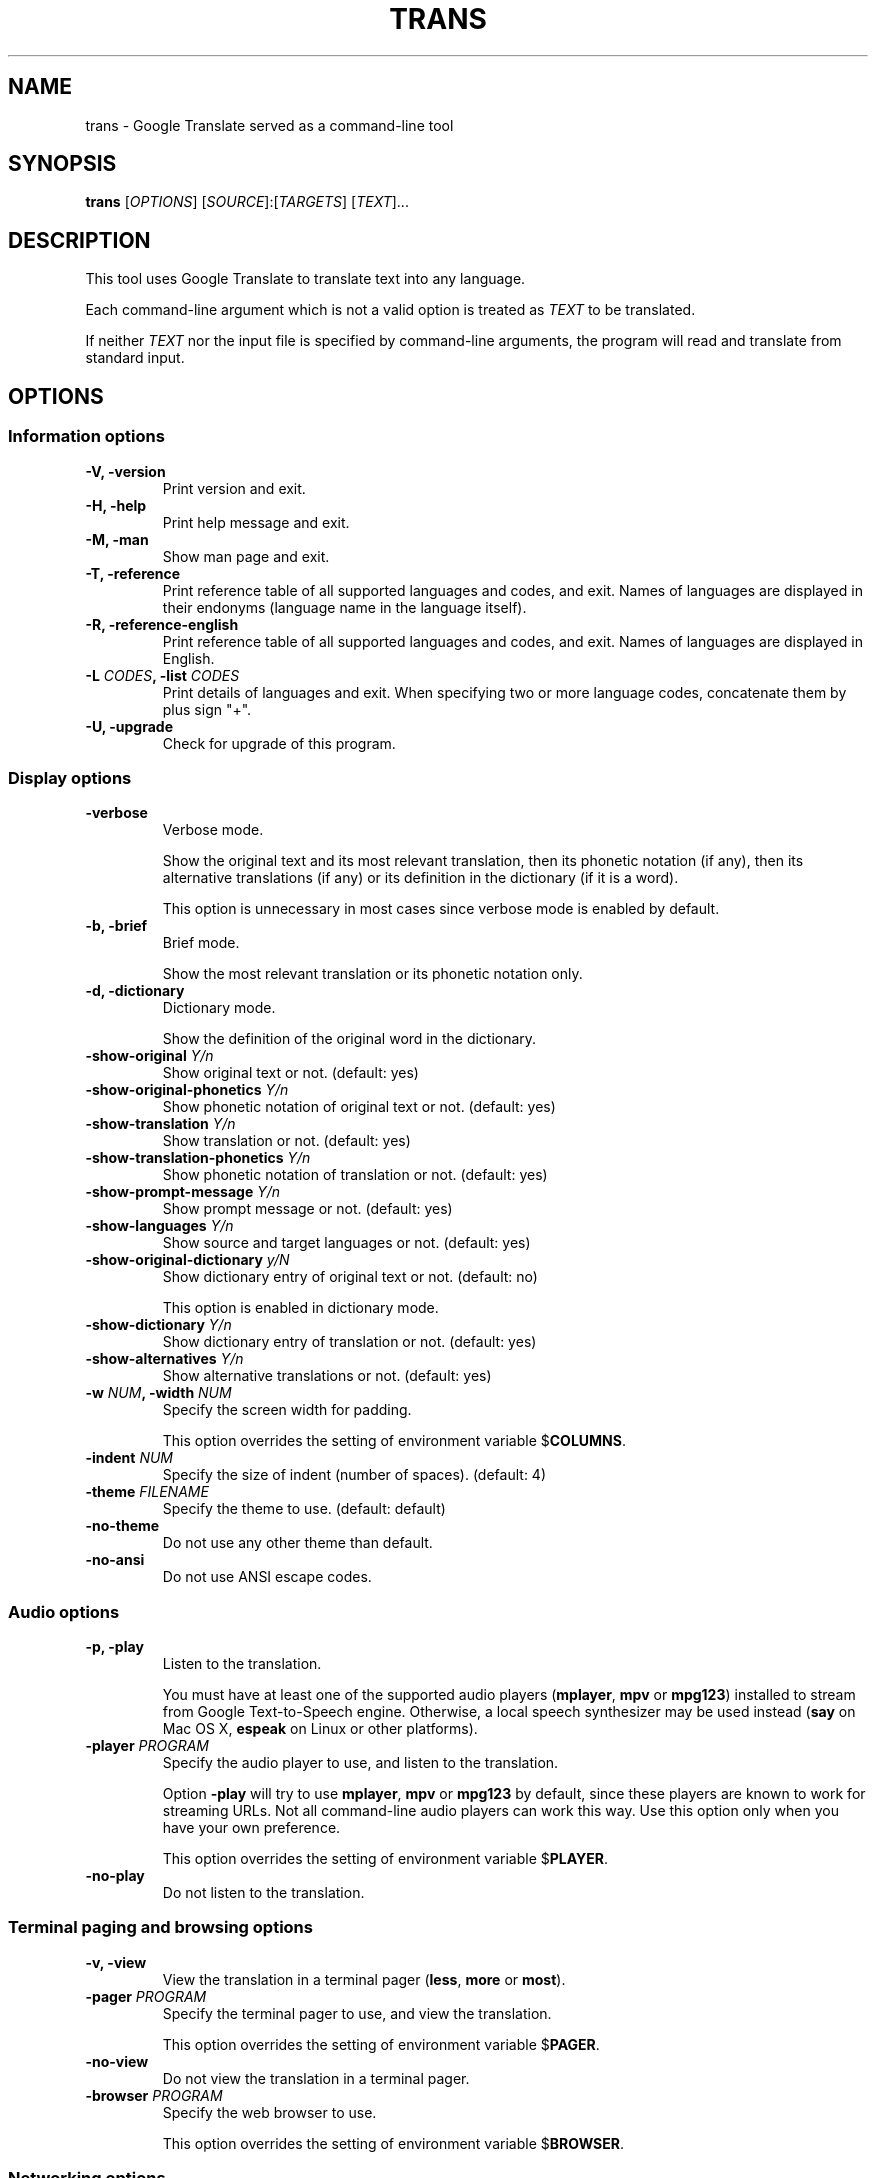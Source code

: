 .TH "TRANS" "1" "2015\-09\-01" "0.9.0.8" ""
.SH NAME
.PP
trans \- Google Translate served as a command\-line tool
.SH SYNOPSIS
.PP
\f[B]trans\f[] [\f[I]OPTIONS\f[]] [\f[I]SOURCE\f[]]:[\f[I]TARGETS\f[]]
[\f[I]TEXT\f[]]...
.SH DESCRIPTION
.PP
This tool uses Google Translate to translate text into any language.
.PP
Each command\-line argument which is not a valid option is treated as
\f[I]TEXT\f[] to be translated.
.PP
If neither \f[I]TEXT\f[] nor the input file is specified by
command\-line arguments, the program will read and translate from
standard input.
.SH OPTIONS
.SS Information options
.TP
.B \f[B]\-V\f[], \f[B]\-version\f[]
Print version and exit.
.RS
.RE
.TP
.B \f[B]\-H\f[], \f[B]\-help\f[]
Print help message and exit.
.RS
.RE
.TP
.B \f[B]\-M\f[], \f[B]\-man\f[]
Show man page and exit.
.RS
.RE
.TP
.B \f[B]\-T\f[], \f[B]\-reference\f[]
Print reference table of all supported languages and codes, and exit.
Names of languages are displayed in their endonyms (language name in the
language itself).
.RS
.RE
.TP
.B \f[B]\-R\f[], \f[B]\-reference\-english\f[]
Print reference table of all supported languages and codes, and exit.
Names of languages are displayed in English.
.RS
.RE
.TP
.B \f[B]\-L\f[] \f[I]CODES\f[], \f[B]\-list\f[] \f[I]CODES\f[]
Print details of languages and exit.
When specifying two or more language codes, concatenate them by plus
sign "+".
.RS
.RE
.TP
.B \f[B]\-U\f[], \f[B]\-upgrade\f[]
Check for upgrade of this program.
.RS
.RE
.SS Display options
.TP
.B \f[B]\-verbose\f[]
Verbose mode.
.RS
.PP
Show the original text and its most relevant translation, then its
phonetic notation (if any), then its alternative translations (if any)
or its definition in the dictionary (if it is a word).
.PP
This option is unnecessary in most cases since verbose mode is enabled
by default.
.RE
.TP
.B \f[B]\-b\f[], \f[B]\-brief\f[]
Brief mode.
.RS
.PP
Show the most relevant translation or its phonetic notation only.
.RE
.TP
.B \f[B]\-d\f[], \f[B]\-dictionary\f[]
Dictionary mode.
.RS
.PP
Show the definition of the original word in the dictionary.
.RE
.TP
.B \f[B]\-show\-original\f[] \f[I]Y/n\f[]
Show original text or not.
(default: yes)
.RS
.RE
.TP
.B \f[B]\-show\-original\-phonetics\f[] \f[I]Y/n\f[]
Show phonetic notation of original text or not.
(default: yes)
.RS
.RE
.TP
.B \f[B]\-show\-translation\f[] \f[I]Y/n\f[]
Show translation or not.
(default: yes)
.RS
.RE
.TP
.B \f[B]\-show\-translation\-phonetics\f[] \f[I]Y/n\f[]
Show phonetic notation of translation or not.
(default: yes)
.RS
.RE
.TP
.B \f[B]\-show\-prompt\-message\f[] \f[I]Y/n\f[]
Show prompt message or not.
(default: yes)
.RS
.RE
.TP
.B \f[B]\-show\-languages\f[] \f[I]Y/n\f[]
Show source and target languages or not.
(default: yes)
.RS
.RE
.TP
.B \f[B]\-show\-original\-dictionary\f[] \f[I]y/N\f[]
Show dictionary entry of original text or not.
(default: no)
.RS
.PP
This option is enabled in dictionary mode.
.RE
.TP
.B \f[B]\-show\-dictionary\f[] \f[I]Y/n\f[]
Show dictionary entry of translation or not.
(default: yes)
.RS
.RE
.TP
.B \f[B]\-show\-alternatives\f[] \f[I]Y/n\f[]
Show alternative translations or not.
(default: yes)
.RS
.RE
.TP
.B \f[B]\-w\f[] \f[I]NUM\f[], \f[B]\-width\f[] \f[I]NUM\f[]
Specify the screen width for padding.
.RS
.PP
This option overrides the setting of environment variable
$\f[B]COLUMNS\f[].
.RE
.TP
.B \f[B]\-indent\f[] \f[I]NUM\f[]
Specify the size of indent (number of spaces).
(default: 4)
.RS
.RE
.TP
.B \f[B]\-theme\f[] \f[I]FILENAME\f[]
Specify the theme to use.
(default: default)
.RS
.RE
.TP
.B \f[B]\-no\-theme\f[]
Do not use any other theme than default.
.RS
.RE
.TP
.B \f[B]\-no\-ansi\f[]
Do not use ANSI escape codes.
.RS
.RE
.SS Audio options
.TP
.B \f[B]\-p\f[], \f[B]\-play\f[]
Listen to the translation.
.RS
.PP
You must have at least one of the supported audio players
(\f[B]mplayer\f[], \f[B]mpv\f[] or \f[B]mpg123\f[]) installed to stream
from Google Text\-to\-Speech engine.
Otherwise, a local speech synthesizer may be used instead (\f[B]say\f[]
on Mac OS X, \f[B]espeak\f[] on Linux or other platforms).
.RE
.TP
.B \f[B]\-player\f[] \f[I]PROGRAM\f[]
Specify the audio player to use, and listen to the translation.
.RS
.PP
Option \f[B]\-play\f[] will try to use \f[B]mplayer\f[], \f[B]mpv\f[] or
\f[B]mpg123\f[] by default, since these players are known to work for
streaming URLs.
Not all command\-line audio players can work this way.
Use this option only when you have your own preference.
.PP
This option overrides the setting of environment variable
$\f[B]PLAYER\f[].
.RE
.TP
.B \f[B]\-no\-play\f[]
Do not listen to the translation.
.RS
.RE
.SS Terminal paging and browsing options
.TP
.B \f[B]\-v\f[], \f[B]\-view\f[]
View the translation in a terminal pager (\f[B]less\f[], \f[B]more\f[]
or \f[B]most\f[]).
.RS
.RE
.TP
.B \f[B]\-pager\f[] \f[I]PROGRAM\f[]
Specify the terminal pager to use, and view the translation.
.RS
.PP
This option overrides the setting of environment variable
$\f[B]PAGER\f[].
.RE
.TP
.B \f[B]\-no\-view\f[]
Do not view the translation in a terminal pager.
.RS
.RE
.TP
.B \f[B]\-browser\f[] \f[I]PROGRAM\f[]
Specify the web browser to use.
.RS
.PP
This option overrides the setting of environment variable
$\f[B]BROWSER\f[].
.RE
.SS Networking options
.TP
.B \f[B]\-x\f[] \f[I]HOST:PORT\f[], \f[B]\-proxy\f[] \f[I]HOST:PORT\f[]
Use HTTP proxy on given port.
.RS
.PP
This option overrides the setting of environment variables
$\f[B]HTTP_PROXY\f[] and $\f[B]http_proxy\f[].
.RE
.TP
.B \f[B]\-u\f[] \f[I]STRING\f[], \f[B]\-user\-agent\f[] \f[I]STRING\f[]
Specify the User\-Agent to identify as.
.RS
.PP
This option overrides the setting of environment variables
$\f[B]USER_AGENT\f[].
.RE
.SS Interactive shell options
.TP
.B \f[B]\-I\f[], \f[B]\-interactive\f[], \f[B]\-shell\f[]
Start an interactive shell, invoking \f[B]rlwrap\f[] whenever possible
(unless \f[B]\-no\-rlwrap\f[] is specified).
.RS
.RE
.TP
.B \f[B]\-E\f[], \f[B]\-emacs\f[]
Start the GNU Emacs front\-end for an interactive shell.
.RS
.PP
This option does not need to, and cannot be used along with \f[B]\-I\f[]
or \f[B]\-no\-rlwrap\f[].
.RE
.TP
.B \f[B]\-no\-rlwrap\f[]
Do not invoke \f[B]rlwrap\f[] when starting an interactive shell.
.RS
.PP
This option is useful when your terminal type is not supported by
\f[B]rlwrap\f[] (e.g.
\f[B]emacs\f[]).
.RE
.SS I/O options
.TP
.B \f[B]\-i\f[] \f[I]FILENAME\f[], \f[B]\-input\f[] \f[I]FILENAME\f[]
Specify the input file.
.RS
.PP
Source text to be translated will be read from the input file, instead
of standard input.
.RE
.TP
.B \f[B]\-o\f[] \f[I]FILENAME\f[], \f[B]\-output\f[] \f[I]FILENAME\f[]
Specify the output file.
.RS
.PP
Translations will be written to the output file, instead of standard
output.
.RE
.SS Language preference options
.TP
.B \f[B]\-l\f[] \f[I]CODE\f[], \f[B]\-hl\f[] \f[I]CODE\f[], \f[B]\-lang\f[] \f[I]CODE\f[]
Specify your home language (the language you would like to see for
displaying prompt messages in the translation).
.RS
.PP
This option affects only the display in verbose mode (anything other
than source language and target language will be displayed in your home
language).
This option has no effect in brief mode.
.PP
This option is optional.
When its setting is omitted, English will be used.
.PP
This option overrides the setting of environment variables
$\f[B]LANGUAGE\f[], $\f[B]LC_ALL\f[], $\f[B]LANG\f[] and
$\f[B]HOME_LANG\f[].
.RE
.TP
.B \f[B]\-s\f[] \f[I]CODE\f[], \f[B]\-sl\f[] \f[I]CODE\f[], \f[B]\-source\f[] \f[I]CODE\f[]
Specify the source language (the language of original text).
.RS
.PP
This option is optional.
When its setting is omitted, the language of original text will be
identified automatically (with a possibility of misidentification).
.PP
This option overrides the setting of environment variable
$\f[B]SOURCE_LANG\f[].
.RE
.TP
.B \f[B]\-t\f[] \f[I]CODES\f[], \f[B]\-tl\f[] \f[I]CODE\f[], \f[B]\-target\f[] \f[I]CODES\f[]
Specify the target language(s) (the language(s) of translated text).
When specifying two or more language codes, concatenate them by plus
sign "+".
.RS
.PP
This option is optional.
When its setting is omitted, everything will be translated into English.
.PP
This option overrides the setting of environment variables
$\f[B]LANGUAGE\f[], $\f[B]LC_ALL\f[], $\f[B]LANG\f[] and
$\f[B]TARGET_LANG\f[].
.RE
.TP
.B [\f[I]SOURCE\f[]]:[\f[I]TARGETS\f[]]
A simpler, alternative way to specify the source language and target
language(s) is to use a shortcut formatted string:
.RS
.IP \[bu] 2
\f[I]SOURCE\-CODE\f[]:\f[I]TARGET\-CODE\f[]
.IP \[bu] 2
\f[I]SOURCE\-CODE\f[]:\f[I]TARGET\-CODE1\f[]+\f[I]TARGET\-CODE2\f[]+...
.IP \[bu] 2
\f[I]SOURCE\-CODE\f[]=\f[I]TARGET\-CODE\f[]
.IP \[bu] 2
\f[I]SOURCE\-CODE\f[]=\f[I]TARGET\-CODE1\f[]+\f[I]TARGET\-CODE2\f[]+...
.PP
Delimiter ":" and "=" can be used interchangeably.
.PP
Either \f[I]SOURCE\f[] or \f[I]TARGETS\f[] may be omitted, but the
delimiter character must be kept.
.RE
.SS Other options
.TP
.B \f[B]\-no\-init\f[]
Do not load any initialization script.
.RS
.RE
.TP
.B \f[B]\-\-\f[]
End\-of\-options.
.RS
.PP
All arguments after this option are treated as \f[I]TEXT\f[] to be
translated.
.RE
.SH EXIT STATUS
.TP
.B \f[B]0\f[]
Successful translation.
.RS
.RE
.TP
.B \f[B]1\f[]
Error.
.RS
.RE
.SH ENVIRONMENT
.TP
.B \f[B]PAGER\f[]
Equivalent to option setting \f[B]\-pager\f[].
.RS
.RE
.TP
.B \f[B]BROWSER\f[]
Equivalent to option setting \f[B]\-browser\f[].
.RS
.RE
.TP
.B \f[B]PLAYER\f[]
Equivalent to option setting \f[B]\-player\f[].
.RS
.RE
.TP
.B \f[B]HTTP_PROXY\f[]
Equivalent to option setting \f[B]\-proxy\f[].
.RS
.RE
.TP
.B \f[B]USER_AGENT\f[]
Equivalent to option setting \f[B]\-user\-agent\f[].
.RS
.RE
.TP
.B \f[B]HOME_LANG\f[]
Equivalent to option setting \f[B]\-lang\f[].
.RS
.RE
.TP
.B \f[B]SOURCE_LANG\f[]
Equivalent to option setting \f[B]\-source\f[].
.RS
.RE
.TP
.B \f[B]TARGET_LANG\f[]
Equivalent to option setting \f[B]\-target\f[].
.RS
.RE
.SH FILES
.TP
.B \f[I]/etc/translate\-shell\f[]
Initialization script.
(system\-wide)
.RS
.RE
.TP
.B \f[I]$HOME/.translate\-shell/init.trans\f[]
Initialization script.
(user\-specific)
.RS
.RE
.TP
.B \f[I]\&./.trans\f[]
Initialization script.
(current directory)
.RS
.RE
.SH REPORTING BUGS
.PP
<https://github.com/soimort/translate-shell/issues>
.SH AUTHORS
Mort Yao <soi@mort.ninja>.
